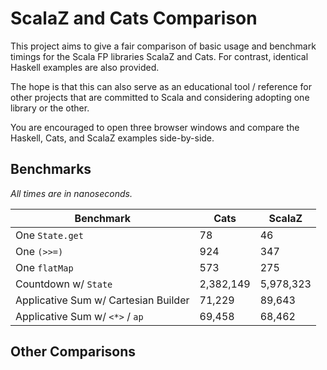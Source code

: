 * ScalaZ and Cats Comparison

This project aims to give a fair comparison of basic usage and benchmark
timings for the Scala FP libraries ScalaZ and Cats. For contrast, identical
Haskell examples are also provided.

The hope is that this can also serve as an educational tool / reference for
other projects that are committed to Scala and considering adopting one
library or the other.

You are encouraged to open three browser windows and compare the Haskell,
Cats, and ScalaZ examples side-by-side.

** Benchmarks

/All times are in nanoseconds./

| Benchmark                            | Cats      | ScalaZ    |
|--------------------------------------+-----------+-----------|
| One ~State.get~                      | 78        | 46        |
| One ~(>>=)~                          | 924       | 347       |
| One ~flatMap~                        | 573       | 275       |
| Countdown w/ ~State~                 | 2,382,149 | 5,978,323 |
| Applicative Sum w/ Cartesian Builder | 71,229    | 89,643    |
| Applicative Sum w/ ~<*>~ / ~ap~      | 69,458    | 68,462    |

** Other Comparisons
